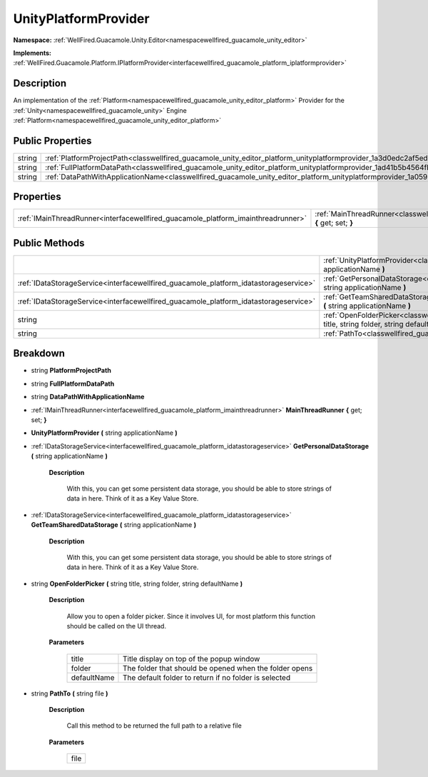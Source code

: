 .. _classwellfired_guacamole_unity_editor_platform_unityplatformprovider:

UnityPlatformProvider
======================

**Namespace:** :ref:`WellFired.Guacamole.Unity.Editor<namespacewellfired_guacamole_unity_editor>`

**Implements:** :ref:`WellFired.Guacamole.Platform.IPlatformProvider<interfacewellfired_guacamole_platform_iplatformprovider>`


Description
------------

An implementation of the :ref:`Platform<namespacewellfired_guacamole_unity_editor_platform>` Provider for the :ref:`Unity<namespacewellfired_guacamole_unity>` Engine :ref:`Platform<namespacewellfired_guacamole_unity_editor_platform>`

Public Properties
------------------

+-------------+-----------------------------------------------------------------------------------------------------------------------------------------------+
|string       |:ref:`PlatformProjectPath<classwellfired_guacamole_unity_editor_platform_unityplatformprovider_1a3d0edc2af5ed83e672ee895620652eb0>`            |
+-------------+-----------------------------------------------------------------------------------------------------------------------------------------------+
|string       |:ref:`FullPlatformDataPath<classwellfired_guacamole_unity_editor_platform_unityplatformprovider_1ad41b5b4564fb127e3a19b5a78a780d18>`           |
+-------------+-----------------------------------------------------------------------------------------------------------------------------------------------+
|string       |:ref:`DataPathWithApplicationName<classwellfired_guacamole_unity_editor_platform_unityplatformprovider_1a059b020f4c91166b16d4881c5ec20784>`    |
+-------------+-----------------------------------------------------------------------------------------------------------------------------------------------+

Properties
-----------

+------------------------------------------------------------------------------------+---------------------------------------------------------------------------------------------------------------------------------------------------------+
|:ref:`IMainThreadRunner<interfacewellfired_guacamole_platform_imainthreadrunner>`   |:ref:`MainThreadRunner<classwellfired_guacamole_unity_editor_platform_unityplatformprovider_1a706a9ef9e78992a18ccfd03bb63a0505>` **{** get; set; **}**   |
+------------------------------------------------------------------------------------+---------------------------------------------------------------------------------------------------------------------------------------------------------+

Public Methods
---------------

+----------------------------------------------------------------------------------------+-----------------------------------------------------------------------------------------------------------------------------------------------------------------------------------------------+
|                                                                                        |:ref:`UnityPlatformProvider<classwellfired_guacamole_unity_editor_platform_unityplatformprovider_1a0d8fa8579d2126b1dc83691a09dcdf7b>` **(** string applicationName **)**                       |
+----------------------------------------------------------------------------------------+-----------------------------------------------------------------------------------------------------------------------------------------------------------------------------------------------+
|:ref:`IDataStorageService<interfacewellfired_guacamole_platform_idatastorageservice>`   |:ref:`GetPersonalDataStorage<classwellfired_guacamole_unity_editor_platform_unityplatformprovider_1a12cd050347e624da950a21e85474b01a>` **(** string applicationName **)**                      |
+----------------------------------------------------------------------------------------+-----------------------------------------------------------------------------------------------------------------------------------------------------------------------------------------------+
|:ref:`IDataStorageService<interfacewellfired_guacamole_platform_idatastorageservice>`   |:ref:`GetTeamSharedDataStorage<classwellfired_guacamole_unity_editor_platform_unityplatformprovider_1a3480224d175b5e8020c3b2cef0bd58c7>` **(** string applicationName **)**                    |
+----------------------------------------------------------------------------------------+-----------------------------------------------------------------------------------------------------------------------------------------------------------------------------------------------+
|string                                                                                  |:ref:`OpenFolderPicker<classwellfired_guacamole_unity_editor_platform_unityplatformprovider_1acb70b15fbc323a002f792bbe91bf5ab3>` **(** string title, string folder, string defaultName **)**   |
+----------------------------------------------------------------------------------------+-----------------------------------------------------------------------------------------------------------------------------------------------------------------------------------------------+
|string                                                                                  |:ref:`PathTo<classwellfired_guacamole_unity_editor_platform_unityplatformprovider_1a2f09bf719ed4669e1b6334d4104221cf>` **(** string file **)**                                                 |
+----------------------------------------------------------------------------------------+-----------------------------------------------------------------------------------------------------------------------------------------------------------------------------------------------+

Breakdown
----------

.. _classwellfired_guacamole_unity_editor_platform_unityplatformprovider_1a3d0edc2af5ed83e672ee895620652eb0:

- string **PlatformProjectPath** 

.. _classwellfired_guacamole_unity_editor_platform_unityplatformprovider_1ad41b5b4564fb127e3a19b5a78a780d18:

- string **FullPlatformDataPath** 

.. _classwellfired_guacamole_unity_editor_platform_unityplatformprovider_1a059b020f4c91166b16d4881c5ec20784:

- string **DataPathWithApplicationName** 

.. _classwellfired_guacamole_unity_editor_platform_unityplatformprovider_1a706a9ef9e78992a18ccfd03bb63a0505:

- :ref:`IMainThreadRunner<interfacewellfired_guacamole_platform_imainthreadrunner>` **MainThreadRunner** **{** get; set; **}**

.. _classwellfired_guacamole_unity_editor_platform_unityplatformprovider_1a0d8fa8579d2126b1dc83691a09dcdf7b:

-  **UnityPlatformProvider** **(** string applicationName **)**

.. _classwellfired_guacamole_unity_editor_platform_unityplatformprovider_1a12cd050347e624da950a21e85474b01a:

- :ref:`IDataStorageService<interfacewellfired_guacamole_platform_idatastorageservice>` **GetPersonalDataStorage** **(** string applicationName **)**

    **Description**

        With this, you can get some persistent data storage, you should be able to store strings of data in here. Think of it as a Key Value Store. 

.. _classwellfired_guacamole_unity_editor_platform_unityplatformprovider_1a3480224d175b5e8020c3b2cef0bd58c7:

- :ref:`IDataStorageService<interfacewellfired_guacamole_platform_idatastorageservice>` **GetTeamSharedDataStorage** **(** string applicationName **)**

    **Description**

        With this, you can get some persistent data storage, you should be able to store strings of data in here. Think of it as a Key Value Store. 

.. _classwellfired_guacamole_unity_editor_platform_unityplatformprovider_1acb70b15fbc323a002f792bbe91bf5ab3:

- string **OpenFolderPicker** **(** string title, string folder, string defaultName **)**

    **Description**

        Allow you to open a folder picker. Since it involves UI, for most platform this function should be called on the UI thread. 

    **Parameters**

        +--------------+---------------------------------------------------------+
        |title         |Title display on top of the popup window                 |
        +--------------+---------------------------------------------------------+
        |folder        |The folder that should be opened when the folder opens   |
        +--------------+---------------------------------------------------------+
        |defaultName   |The default folder to return if no folder is selected    |
        +--------------+---------------------------------------------------------+
        
.. _classwellfired_guacamole_unity_editor_platform_unityplatformprovider_1a2f09bf719ed4669e1b6334d4104221cf:

- string **PathTo** **(** string file **)**

    **Description**

        Call this method to be returned the full path to a relative file 

    **Parameters**

        +-------------+
        |file         |
        +-------------+
        

